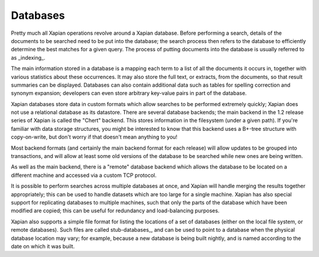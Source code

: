 Databases
=========

Pretty much all Xapian operations revolve around a Xapian database.  Before
performing a search, details of the documents to be searched need to be put
into the database; the search process then refers to the database to
efficiently determine the best matches for a given query.  The process of
putting documents into the database is usually referred to as _indexing_.

The main information stored in a database is a mapping each term to a list
of all the documents it occurs in, together with various statistics about
these occurrences.  It may also store the full text, or extracts, from the
documents, so that result summaries can be displayed.  Databases can also
contain additional data such as tables for spelling correction and synonym
expansion; developers can even store arbitrary key-value pairs in part of
the database.

Xapian databases store data in custom formats which allow searches to be
performed extremely quickly; Xapian does not use a relational database as
its datastore.  There are several database backends; the main backend in
the 1.2 release series of Xapian is called the "Chert" backend.  This
stores information in the filesystem (under a given path).  If you're
familiar with data storage structures, you might be interested to know that
this backend uses a B+-tree structure with copy-on-write, but don't worry
if that doesn't mean anything to you!

Most backend formats (and certainly the main backend format for each
release) will allow updates to be grouped into transactions, and will allow
at least some old versions of the database to be searched while new ones
are being written.

As well as the main backend, there is a "remote" database backend which
allows the database to be located on a different machine and accessed via a
custom TCP protocol.

It is possible to perform searches across multiple databases at once, and
Xapian will handle merging the results together appropriately; this can be
used to handle datasets which are too large for a single machine.  Xapian
has also special support for replicating databases to multiple machines,
such that only the parts of the database which have been modified are
copied; this can be useful for redundancy and load-balancing purposes.

Xapian also supports a simple file format for listing the locations of a
set of databases (either on the local file system, or remote databases).
Such files are called stub-databases_, and can be used to point to a
database when the physical database location may vary; for example, because
a new database is being built nightly, and is named according to the date
on which it was built.
